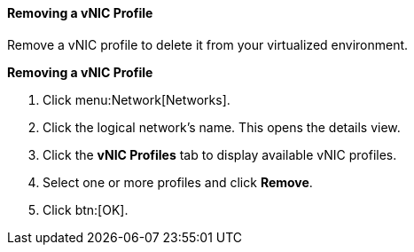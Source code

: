 :_content-type: PROCEDURE
[id="Removing_a_VNIC_Profile_{context}"]
==== Removing a vNIC Profile

Remove a vNIC profile to delete it from your virtualized environment.


*Removing a vNIC Profile*

. Click menu:Network[Networks].
. Click the logical network's name. This opens the details view.
. Click the *vNIC Profiles* tab to display available vNIC profiles.
. Select one or more profiles and click *Remove*.
. Click btn:[OK].
